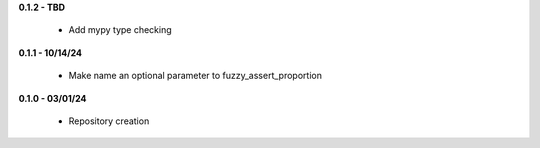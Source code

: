 **0.1.2 - TBD**

 - Add mypy type checking

**0.1.1 - 10/14/24**

 - Make name an optional parameter to fuzzy_assert_proportion

**0.1.0 - 03/01/24**

 - Repository creation
